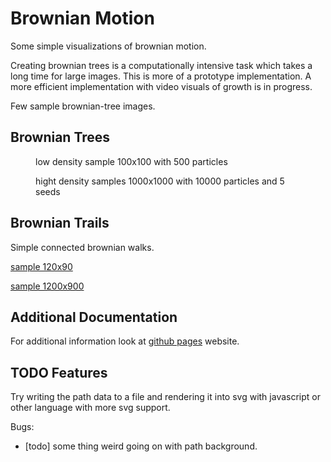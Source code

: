 * Brownian Motion
Some simple visualizations of brownian motion.

Creating brownian trees is a computationally intensive task which takes a long time for large images. This is more of a prototype implementation. A more efficient implementation with video visuals of growth is in progress.

Few sample brownian-tree images.
** Brownian Trees
#+CAPTION: low density sample 100x100 with 500 particles
[[file:sample_brownian_tree_100x100_500p.png]]

#+CAPTION: hight density samples 1000x1000 with 10000 particles and 5 seeds
[[file:sample_brownian_tree_1000x1000_10000p.jpg]]
** Brownian Trails
Simple connected brownian walks.
#+CAPTION: sample brownian motion image 120x90 with 5 paths
#+NAME: low density sample image
[[file:low-desity-sample.svg][sample 120x90]]

#+CAPTION: sample brownian motion image 1200x900
#+NAME: high density sample image
[[file:sample_brownian_trails_1200x900.png][sample 1200x900]]

** Additional Documentation
For additional information look at [[https://k3ut0i.github.io/brownian-tree][github pages]] website.

** TODO Features
Try writing the path data to a file and rendering it into svg with javascript or other language with more svg support.

Bugs:
+ [todo] some thing weird going on with path background.
